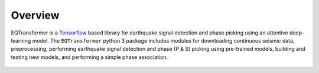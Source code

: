 Overview
=====================

EQTransformer is a `Tensorflow <https://www.tensorflow.org/>`_ based library for earthquake signal detection and phase picking using an attentive deep-learning model.
The ``EQTransformer`` python 3 package includes modules for downloading continuous seismic data, preprocessing, performing earthquake signal detection and phase (P & S) picking using pre-trained models, building and testing new models, and performing a simple phase association. 

.. _ssml-halfmoons:
.. figure:: figures/
    :align: center


